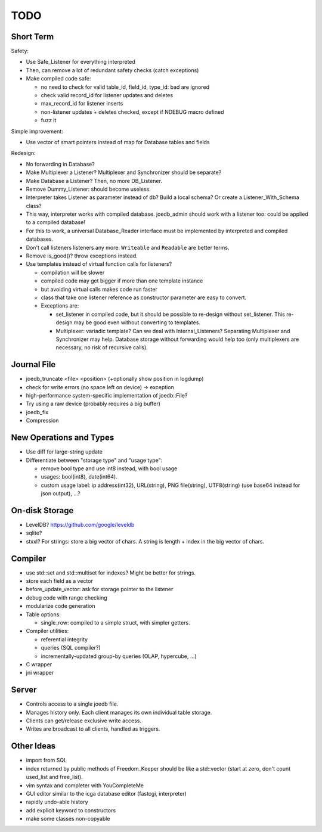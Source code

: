 TODO
====

Short Term
----------
Safety:

- Use Safe_Listener for everything interpreted
- Then, can remove a lot of redundant safety checks (catch exceptions)
- Make compiled code safe:

  - no need to check for valid table_id, field_id, type_id: bad are ignored
  - check valid record_id for listener updates and deletes
  - max_record_id for listener inserts
  - non-listener updates + deletes checked, except if NDEBUG macro defined
  - fuzz it

Simple improvement:

- Use vector of smart pointers instead of map for Database tables and fields

Redesign:

- No forwarding in Database?
- Make Multiplexer a Listener? Multiplexer and Synchronizer should be separate?
- Make Database a Listener? Then, no more DB_Listener.
- Remove Dummy_Listener: should become useless.
- Interpreter takes Listener as parameter instead of db? Build a local schema? Or create a Listener_With_Schema class?
- This way, interpreter works with compiled database. joedb_admin should work with a listener too: could be applied to a compiled database!
- For this to work, a universal Database_Reader interface must be implemented by interpreted and compiled databases.
- Don't call listeners listeners any more. ``Writeable`` and ``Readable`` are better terms.
- Remove is_good()? throw exceptions instead.
- Use templates instead of virtual function calls for listeners?

  - compilation will be slower
  - compiled code may get bigger if more than one template instance
  - but avoiding virtual calls makes code run faster
  - class that take one listener reference as constructor parameter are easy to convert.
  - Exceptions are:

    - set_listener in compiled code, but it should be possible to re-design without set_listener. This re-design may be good even without converting to templates.
    - Multiplexer: variadic template? Can we deal with Internal_Listeners? Separating Multiplexer and Synchronizer may help. Database storage without forwarding would help too (only multiplexers are necessary, no risk of recursive calls).

Journal File
------------
- joedb_truncate <file> <position> (+optionally show position in logdump)
- check for write errors (no space left on device) -> exception
- high-performance system-specific implementation of joedb::File?
- Try using a raw device (probably requires a big buffer)
- joedb_fix
- Compression

New Operations and Types
------------------------
- Use diff for large-string update
- Differentiate between "storage type" and "usage type":

  - remove bool type and use int8 instead, with bool usage
  - usages: bool(int8), date(int64).
  - custom usage label: ip address(int32), URL(string), PNG file(string), UTF8(string) (use base64 instead for json output), ...?

On-disk Storage
----------------
- LevelDB? https://github.com/google/leveldb
- sqlite?
- stxxl? For strings: store a big vector of chars. A string is length + index in the big vector of chars.

Compiler
--------
- use std::set and std::multiset for indexes? Might be better for strings.
- store each field as a vector
- before_update_vector: ask for storage pointer to the listener
- debug code with range checking
- modularize code generation
- Table options:

  - single_row: compiled to a simple struct, with simpler getters.

- Compiler utilities:

  - referential integrity
  - queries (SQL compiler?)
  - incrementally-updated group-by queries (OLAP, hypercube, ...)

- C wrapper
- jni wrapper

Server
------
- Controls access to a single joedb file.
- Manages history only. Each client manages its own individual table storage.
- Clients can get/release exclusive write access.
- Writes are broadcast to all clients, handled as triggers.

Other Ideas
-----------
- import from SQL
- index returned by public methods of Freedom_Keeper should be like a std::vector (start at zero, don't count used_list and free_list).
- vim syntax and completer with YouCompleteMe
- GUI editor similar to the icga database editor (fastcgi, interpreter)
- rapidly undo-able history
- add explicit keyword to constructors
- make some classes non-copyable

